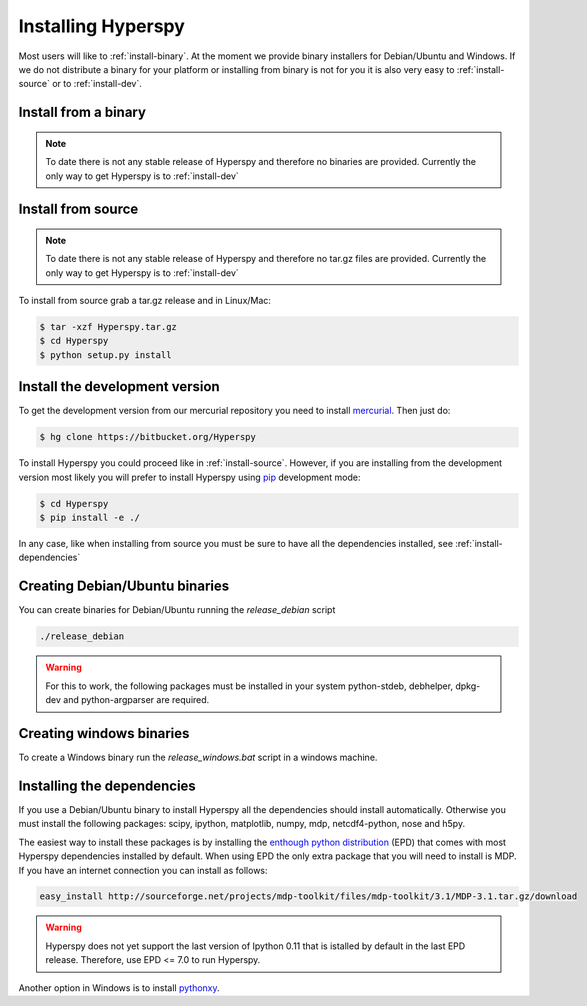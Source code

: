 Installing Hyperspy
===================

Most users will like to :ref:`install-binary`. At the moment we provide binary installers for Debian/Ubuntu and Windows. If we do not distribute a binary for your platform or installing from binary is not for you it is also very easy to :ref:`install-source` or to    :ref:`install-dev`.


.. _install-binary:
 
Install from a binary
---------------------
.. Note::
    To date there is not any stable release of Hyperspy and therefore no binaries are provided. Currently the only way to get Hyperspy is to :ref:`install-dev`

..
    There are binary distributions for Linux and Windows. In Debian and Ubuntu the dependencies are installed automatically. In Windows there is an experimental bundle installer that includes all the dependencies both for Windows 32 bits and 64 bits.

.. _install-source:

Install from source
-------------------
.. Note::
    To date there is not any stable release of Hyperspy and therefore no tar.gz files are provided. Currently the only way to get Hyperspy is to :ref:`install-dev`



To install from source grab a tar.gz release and in Linux/Mac:

.. code-block:: bash

    $ tar -xzf Hyperspy.tar.gz
    $ cd Hyperspy
    $ python setup.py install

.. _install-dev:

Install the development version
-------------------------------


To get the development version from our mercurial repository you need to install `mercurial <http://mercurial.selenic.com/>`_. Then just do:

.. code-block:: bash

    $ hg clone https://bitbucket.org/Hyperspy

To install Hyperspy you could proceed like in :ref:`install-source`. However, if you are installing from the development version most likely you will prefer to install Hyperspy using  `pip <http://www.pip-installer.org>`_ development mode: 


.. code-block:: bash

    $ cd Hyperspy
    $ pip install -e ./
    
In any case, like when installing from source you must be sure to have all the dependencies installed, see :ref:`install-dependencies`
    
Creating Debian/Ubuntu binaries
-------------------------------

You can create binaries for Debian/Ubuntu running the `release_debian` script

.. code-block:: bash

    ./release_debian
    
.. Warning::

    For this to work, the following packages must be installed in your system python-stdeb, debhelper, dpkg-dev and python-argparser are required.
    
Creating windows binaries
-------------------------
    
To create a Windows binary run the `release_windows.bat` script in a windows machine.

.. _install-dependencies:

Installing the dependencies
---------------------------

If you use a Debian/Ubuntu binary to install Hyperspy all the dependencies should install automatically. Otherwise you must install the following packages: scipy, ipython, matplotlib, numpy, mdp, netcdf4-python, nose and h5py.

The easiest way to install these packages is by installing the `enthough python distribution <http://www.enthought.com/products/epd.php>`_ (EPD) that comes with most Hyperspy dependencies installed by default. When using EPD the only extra package that you will need to install is MDP. If you have an internet connection you can install as follows:

.. code-block:: bash

    easy_install http://sourceforge.net/projects/mdp-toolkit/files/mdp-toolkit/3.1/MDP-3.1.tar.gz/download


.. Warning::
    Hyperspy does not yet support the last version of Ipython 0.11 that is istalled by default in the last EPD release. Therefore, use EPD <= 7.0 to run Hyperspy.

Another option in Windows is to install `pythonxy <http://www.pythonxy.com/>`_.












